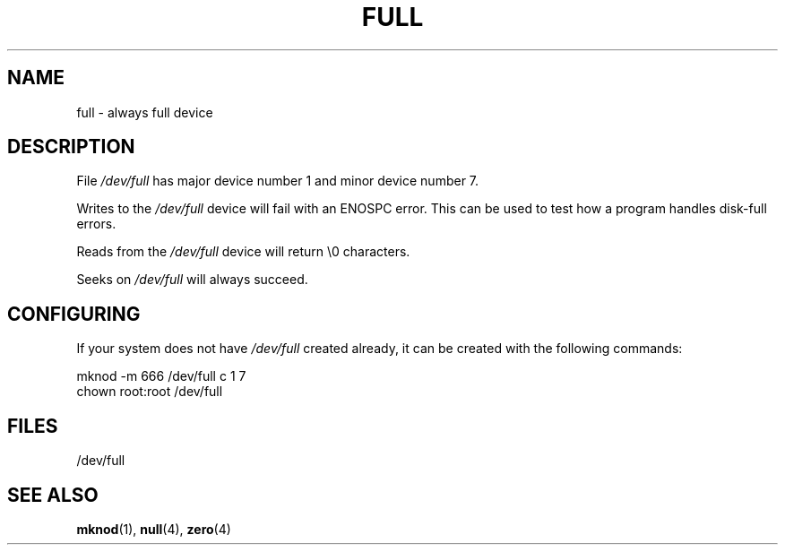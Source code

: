 .\" -*- nroff -*- 
.\"
.\" This man-page is Copyright (C) 1997 John S. Kallal 
.\"
.\" Permission is granted to make and distribute verbatim copies of this
.\" manual provided the copyright notice and this permission notice are
.\" preserved on all copies.
.\"
.\" Permission is granted to copy and distribute modified versions of this
.\" manual under the conditions for verbatim copying, provided that the
.\" entire resulting derived work is distributed under the terms of a
.\" permission notice identical to this one.
.\" 
.\" Since the Linux kernel and libraries are constantly changing, this
.\" manual page may be incorrect or out-of-date.  The author(s) assume no
.\" responsibility for errors or omissions, or for damages resulting from
.\" the use of the information contained herein.  The author(s) may not
.\" have taken the same level of care in the production of this manual,
.\" which is licensed free of charge, as they might when working
.\" professionally.
.\" 
.\" Formatted or processed versions of this manual, if unaccompanied by
.\" the source, must acknowledge the copyright and authors of this work.
.\"
.\" correction, aeb, 970825
.TH FULL 4 1997-08-02 "Linux" "Linux Programmer's Manual"
.SH NAME
full \- always full device
.SH DESCRIPTION
File \fI/dev/full\fP has major device number 1 
and minor device number 7.
.LP 
Writes to the \fI/dev/full\fP device will fail with an ENOSPC error.
This can be used to test how a program handles disk-full errors.

Reads from the \fI/dev/full\fP device will return \\0 characters.

Seeks on \fI/dev/full\fP will always succeed.
.SH CONFIGURING
If your system does not have \fI/dev/full\fP created already, it 
can be created with the following commands:
.nf

        mknod \-m 666 /dev/full c 1 7
        chown root:root /dev/full
.fi
.SH FILES
/dev/full
.SH "SEE ALSO"
.BR mknod (1),
.BR null (4),
.BR zero (4)
